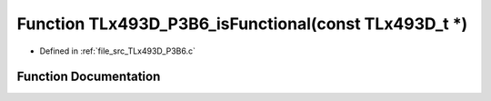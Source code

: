 .. _exhale_function__t_lx493_d___p3_b6_8c_1a21ff032eb4c56d383c93b9b8b1d1f023:

Function TLx493D_P3B6_isFunctional(const TLx493D_t \*)
======================================================

- Defined in :ref:`file_src_TLx493D_P3B6.c`


Function Documentation
----------------------


.. doxygenfunction:: TLx493D_P3B6_isFunctional(const TLx493D_t *)
   :project: XENSIV 3D Magnetic Sensors Arduino Library